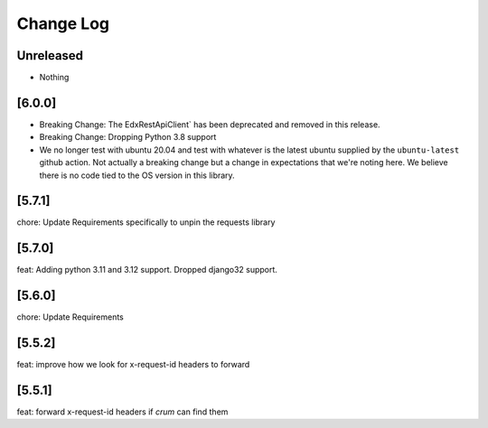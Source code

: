 Change Log
==========

..
   All enhancements and patches to edx-rest-api-client will be documented
   in this file.  It adheres to the structure of http://keepachangelog.com/ ,
   but in reStructuredText instead of Markdown (for ease of incorporation into
   Sphinx documentation and the PyPI description). Additionally, we no longer
   track the date here since PyPi has its own history of dates based on when
   the package is published.

   This project adheres to Semantic Versioning (http://semver.org/).

.. There should always be an "Unreleased" section for changes pending release.

Unreleased
----------
* Nothing

[6.0.0]
-------
* Breaking Change: The EdxRestApiClient` has been deprecated and removed in this release.

* Breaking Change: Dropping Python 3.8 support

* We no longer test with ubuntu 20.04 and test with whatever is the latest
  ubuntu supplied by the ``ubuntu-latest`` github action.  Not actually a
  breaking change but a change in expectations that we're noting here. We
  believe there is no code tied to the OS version in this library.

[5.7.1]
--------
chore: Update Requirements specifically to unpin the requests library

[5.7.0]
--------
feat: Adding python 3.11 and 3.12 support. Dropped django32 support.

[5.6.0]
--------
chore: Update Requirements

[5.5.2]
--------
feat: improve how we look for x-request-id headers to forward

[5.5.1]
--------
feat: forward x-request-id headers if `crum` can find them
